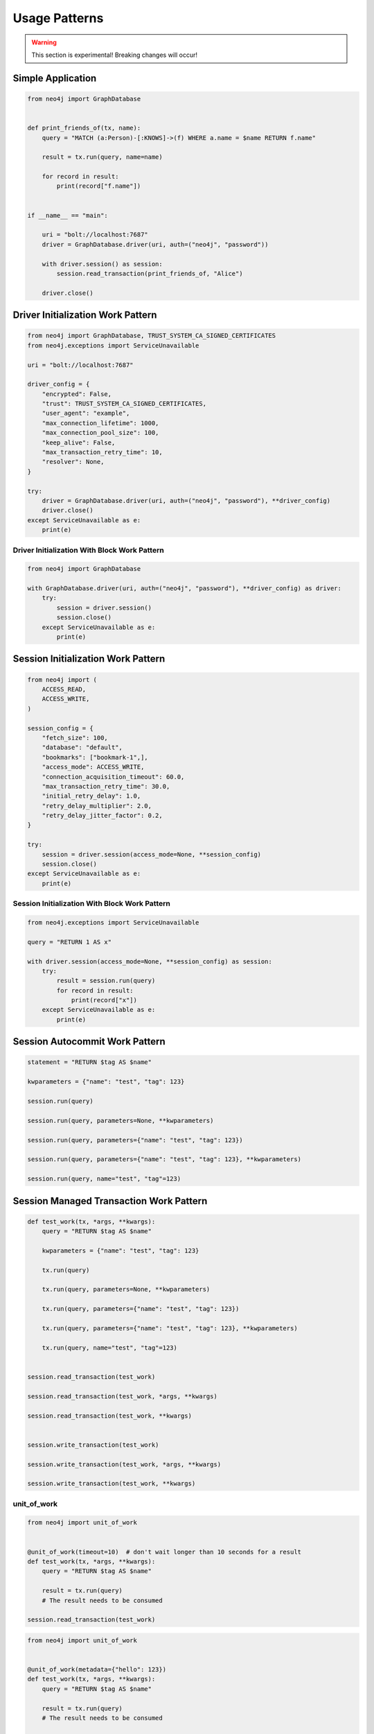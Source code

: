 ##############
Usage Patterns
##############

.. warning::
    This section is experimental! Breaking changes will occur!


******************
Simple Application
******************

.. code-block:: python

    from neo4j import GraphDatabase


    def print_friends_of(tx, name):
        query = "MATCH (a:Person)-[:KNOWS]->(f) WHERE a.name = $name RETURN f.name"

        result = tx.run(query, name=name)

        for record in result:
            print(record["f.name"])


    if __name__ == "main":

        uri = "bolt://localhost:7687"
        driver = GraphDatabase.driver(uri, auth=("neo4j", "password"))

        with driver.session() as session:
            session.read_transaction(print_friends_of, "Alice")

        driver.close()


**********************************
Driver Initialization Work Pattern
**********************************

.. code-block:: python

    from neo4j import GraphDatabase, TRUST_SYSTEM_CA_SIGNED_CERTIFICATES
    from neo4j.exceptions import ServiceUnavailable

    uri = "bolt://localhost:7687"

    driver_config = {
        "encrypted": False,
        "trust": TRUST_SYSTEM_CA_SIGNED_CERTIFICATES,
        "user_agent": "example",
        "max_connection_lifetime": 1000,
        "max_connection_pool_size": 100,
        "keep_alive": False,
        "max_transaction_retry_time": 10,
        "resolver": None,
    }

    try:
        driver = GraphDatabase.driver(uri, auth=("neo4j", "password"), **driver_config)
        driver.close()
    except ServiceUnavailable as e:
        print(e)


Driver Initialization With Block Work Pattern
=============================================

.. Investigate the example 6 pattern for error handling
   https://www.python.org/dev/peps/pep-0343/#examples


.. code-block:: python

    from neo4j import GraphDatabase

    with GraphDatabase.driver(uri, auth=("neo4j", "password"), **driver_config) as driver:
        try:
            session = driver.session()
            session.close()
        except ServiceUnavailable as e:
            print(e)

***********************************
Session Initialization Work Pattern
***********************************

.. code-block:: python

    from neo4j import (
        ACCESS_READ,
        ACCESS_WRITE,
    )

    session_config = {
        "fetch_size": 100,
        "database": "default",
        "bookmarks": ["bookmark-1",],
        "access_mode": ACCESS_WRITE,
        "connection_acquisition_timeout": 60.0,
        "max_transaction_retry_time": 30.0,
        "initial_retry_delay": 1.0,
        "retry_delay_multiplier": 2.0,
        "retry_delay_jitter_factor": 0.2,
    }

    try:
        session = driver.session(access_mode=None, **session_config)
        session.close()
    except ServiceUnavailable as e:
        print(e)


Session Initialization With Block Work Pattern
==============================================

.. Investigate the example 6 pattern for error handling
   https://www.python.org/dev/peps/pep-0343/#examples


.. code-block:: python

    from neo4j.exceptions import ServiceUnavailable

    query = "RETURN 1 AS x"

    with driver.session(access_mode=None, **session_config) as session:
        try:
            result = session.run(query)
            for record in result:
                print(record["x"])
        except ServiceUnavailable as e:
            print(e)


*******************************
Session Autocommit Work Pattern
*******************************

.. code-block:: python

    statement = "RETURN $tag AS $name"

    kwparameters = {"name": "test", "tag": 123}

    session.run(query)

    session.run(query, parameters=None, **kwparameters)

    session.run(query, parameters={"name": "test", "tag": 123})

    session.run(query, parameters={"name": "test", "tag": 123}, **kwparameters)

    session.run(query, name="test", "tag"=123)


****************************************
Session Managed Transaction Work Pattern
****************************************

.. code-block:: python

    def test_work(tx, *args, **kwargs):
        query = "RETURN $tag AS $name"

        kwparameters = {"name": "test", "tag": 123}

        tx.run(query)

        tx.run(query, parameters=None, **kwparameters)

        tx.run(query, parameters={"name": "test", "tag": 123})

        tx.run(query, parameters={"name": "test", "tag": 123}, **kwparameters)

        tx.run(query, name="test", "tag"=123)


    session.read_transaction(test_work)

    session.read_transaction(test_work, *args, **kwargs)

    session.read_transaction(test_work, **kwargs)


    session.write_transaction(test_work)

    session.write_transaction(test_work, *args, **kwargs)

    session.write_transaction(test_work, **kwargs)


unit_of_work
============

.. code-block:: python

    from neo4j import unit_of_work


    @unit_of_work(timeout=10)  # don't wait longer than 10 seconds for a result
    def test_work(tx, *args, **kwargs):
        query = "RETURN $tag AS $name"

        result = tx.run(query)
        # The result needs to be consumed

    session.read_transaction(test_work)


.. code-block:: python

    from neo4j import unit_of_work


    @unit_of_work(metadata={"hello": 123})
    def test_work(tx, *args, **kwargs):
        query = "RETURN $tag AS $name"

        result = tx.run(query)
        # The result needs to be consumed

    session.read_transaction(test_work)


.. code-block:: python

    from neo4j import unit_of_work


    @unit_of_work(timeout=10, metadata={"hello": 123})
    def test_work(tx, *args, **kwargs):
        query = "RETURN $tag AS $name"

        result = tx.run(query)
        # The result needs to be consumed

    session.read_transaction(test_work)


The Query Object Work Pattern
=============================

.. code-block:: python

    from neo4j import Query


    def test_work(tx, *args, **kwargs):
        query = Query("RETURN 1 AS x, timeout=10, metadata={"hello": 123})

        result = tx.run(query)
        # The result needs to be consumed

    session.read_transaction(test_work)




*******************************
Transaction Object Work Pattern
*******************************

.. code-block:: python

    query = Query("RETURN 1 AS x, timeout=10, metadata={"hello": 123})

    tx = session.begin_transaction(metadata=None, timeout=None)
    tx.run(query)
    tx.commit()
